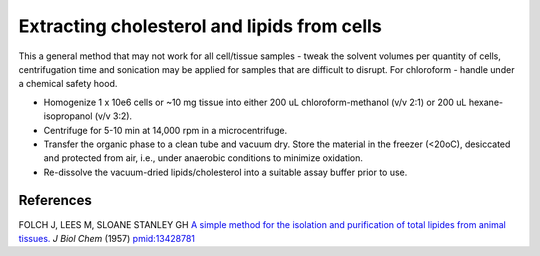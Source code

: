 Extracting cholesterol and lipids from cells
========================================================================================================

.. sectionauthor:: Martin Fitzpatrick <martin.fitzpatrick@gmail.com>
.. tags:: extraction,lipid,cholesterol,biochemistry

This a general method that may not work for all cell/tissue samples - tweak the solvent volumes per quantity of cells, centrifugation time and sonication may be applied for samples that are difficult to disrupt.  For chloroform - handle under a chemical safety hood.








- Homogenize 1 x 10e6 cells or ~10 mg tissue into either 200 uL chloroform-methanol (v/v 2:1) or 200 uL hexane-isopropanol (v/v 3:2).

- Centrifuge for 5-10 min at 14,000 rpm in a microcentrifuge.

- Transfer the organic phase to a clean tube and vacuum dry.  Store the material in the freezer (<20oC), desiccated and protected from air, i.e., under anaerobic conditions to minimize oxidation.

- Re-dissolve the vacuum-dried lipids/cholesterol into a suitable assay buffer prior to use.




References
----------


FOLCH J, LEES M, SLOANE STANLEY GH `A simple method for the isolation and purification of total lipides from animal tissues. <http://www.ncbi.nlm.nih.gov/pubmed/13428781>`__ *J Biol Chem* (1957)
`pmid:13428781 <http://www.ncbi.nlm.nih.gov/pubmed/13428781>`__





